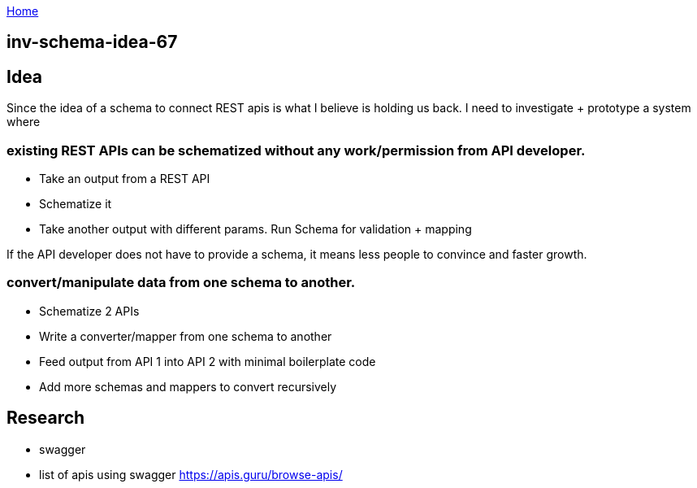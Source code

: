 :uri-asciidoctor: http://asciidoctor.org
:icons: font
:source-highlighter: pygments
:nofooter:

++++
<script>
  (function(i,s,o,g,r,a,m){i['GoogleAnalyticsObject']=r;i[r]=i[r]||function(){
  (i[r].q=i[r].q||[]).push(arguments)},i[r].l=1*new Date();a=s.createElement(o),
  m=s.getElementsByTagName(o)[0];a.async=1;a.src=g;m.parentNode.insertBefore(a,m)
  })(window,document,'script','https://www.google-analytics.com/analytics.js','ga');
  ga('create', 'UA-90513711-1', 'auto');
  ga('send', 'pageview');
</script>
++++

link:index[Home]

== inv-schema-idea-67





## Idea

Since the idea of a schema to connect REST apis is what I believe is holding us back. I need to investigate + prototype a system where

### existing REST APIs can be schematized *without* any work/permission from API developer.

- Take an output from a REST API
- Schematize it
- Take another output with different params. Run Schema for validation + mapping


If the API developer does not have to provide a schema, it means less people to convince and faster growth.

### convert/manipulate data from one schema to another. 

- Schematize 2 APIs
- Write a converter/mapper from one schema to another
- Feed output from API 1 into API 2 with minimal boilerplate code
- Add more schemas and mappers to convert recursively


## Research

- swagger 
- list of apis using swagger https://apis.guru/browse-apis/